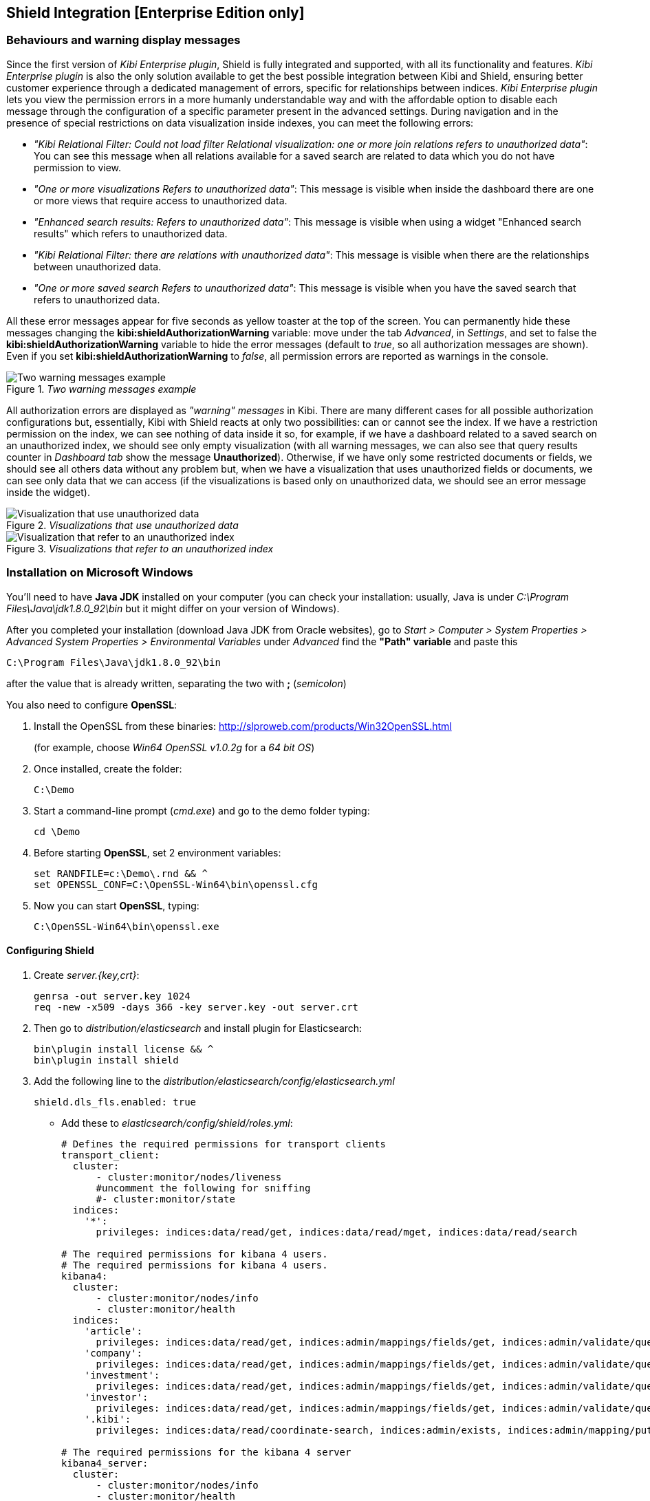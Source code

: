 [[shield-integration]]
== Shield Integration  [Enterprise Edition only]

=== Behaviours and warning display messages

Since the first version of _Kibi Enterprise plugin_, Shield is fully integrated
and supported, with all its functionality and features. _Kibi Enterprise plugin_
is also the only solution available to get the best possible integration between
Kibi and Shield, ensuring better customer experience through a dedicated
management of errors, specific for relationships between indices.
_Kibi Enterprise plugin_ lets you view the permission errors in a more humanly
understandable way and with the affordable option to disable each message
through the configuration of a specific parameter present in the advanced settings.
During navigation and in the presence of special restrictions on data visualization
inside indexes, you can meet the following errors:

* _"Kibi Relational Filter: Could not load filter Relational visualization: one
or more join relations refers to unauthorized data"_: You can see this message when
all relations available for a saved search are related to data which you do not
have permission to view.
* _"One or more visualizations Refers to unauthorized data"_: This message is visible
when inside the dashboard there are one or more views that require access to
unauthorized data.
* _"Enhanced search results: Refers to unauthorized data"_: This message is visible
when using a widget "Enhanced search results" which refers to unauthorized data.
* _"Kibi Relational Filter: there are relations with unauthorized data"_: This message
is visible when there are the relationships between unauthorized data.
* _"One or more saved search Refers to unauthorized data"_: This message is visible
when you have the saved search that refers to unauthorized data.

All these error messages appear for five seconds as yellow toaster at the top of
the screen. You can permanently hide these messages changing the
*kibi:shieldAuthorizationWarning* variable: move under the tab _Advanced_, in
_Settings_, and set to false the *kibi:shieldAuthorizationWarning* variable to hide
the error messages (default to _true_, so all authorization messages are shown).
Even if you set *kibi:shieldAuthorizationWarning* to _false_, all permission errors
are reported as warnings in the console.

._Two warning messages example_
image::images/authorization-warning-messages.png["Two warning messages example",align="center"]

All authorization errors are displayed as _"warning" messages_ in Kibi. There are
many different cases for all possible authorization configurations but, essentially,
Kibi with Shield reacts at only two possibilities: can or cannot see the index.
If we have a restriction permission on the index, we can see nothing of data inside
it so, for example, if we have a dashboard related to a saved search on an unauthorized
index, we should see only empty visualization (with all warning messages, we can
also see that query results counter in _Dashboard tab_ show the message *Unauthorized*).
Otherwise, if we have only some restricted documents or fields, we should see all
others data without any problem but, when we have a visualization that uses
unauthorized fields or documents, we can see only data that we can access (if the
visualizations is based only on unauthorized data, we should see an error message
inside the widget).

._Visualizations that use unauthorized data_
image::images/authorization-visualization-error.png["Visualization that use unauthorized data",align="left"]

._Visualizations that refer to an unauthorized index_
image::images/authorization-visualization-empty.png["Visualization that refer to an unauthorized index",align="left"]

=== Installation on Microsoft Windows
You'll need to have *Java JDK* installed on your computer (you can check your installation: usually, Java is under _C:\Program Files\Java\jdk1.8.0_92\bin_ but it might differ on your version of Windows).

After you completed your installation (download Java JDK from Oracle websites), go to _Start > Computer > System Properties > Advanced System Properties > Environmental Variables_ under _Advanced_ find the *"Path" variable* and paste this
----
C:\Program Files\Java\jdk1.8.0_92\bin
----
after the value that is already written, separating the two with *;* (_semicolon_)

You also need to configure *OpenSSL*:

. Install the OpenSSL from these binaries: http://slproweb.com/products/Win32OpenSSL.html
+
(for example, choose _Win64 OpenSSL v1.0.2g_ for a _64 bit OS_)

. Once installed, create the folder:
+
----
C:\Demo
----

. Start a command-line prompt (_cmd.exe_) and go to the demo folder typing:
+
----
cd \Demo
----

. Before starting *OpenSSL*, set 2 environment variables:
+
----
set RANDFILE=c:\Demo\.rnd && ^
set OPENSSL_CONF=C:\OpenSSL-Win64\bin\openssl.cfg
----

. Now you can start *OpenSSL*, typing:
+
----
C:\OpenSSL-Win64\bin\openssl.exe
----

==== Configuring Shield
. Create _server.{key,crt}_:
+
----
genrsa -out server.key 1024
req -new -x509 -days 366 -key server.key -out server.crt
----
. Then go to _distribution/elasticsearch_ and install plugin for Elasticsearch:
+
----
bin\plugin install license && ^
bin\plugin install shield
----
. Add the following line to the _distribution/elasticsearch/config/elasticsearch.yml_
+
----
shield.dls_fls.enabled: true
----
+
- Add these to _elasticsearch/config/shield/roles.yml_:
+
----
# Defines the required permissions for transport clients
transport_client:
  cluster:
      - cluster:monitor/nodes/liveness
      #uncomment the following for sniffing
      #- cluster:monitor/state
  indices:
    '*':
      privileges: indices:data/read/get, indices:data/read/mget, indices:data/read/search

# The required permissions for kibana 4 users.
# The required permissions for kibana 4 users.
kibana4:
  cluster:
      - cluster:monitor/nodes/info
      - cluster:monitor/health
  indices:
    'article':
      privileges: indices:data/read/get, indices:admin/mappings/fields/get, indices:admin/validate/query, indices:data/read/search, indices:data/read/msearch, indices:data/read/field_stats, indices:admin/get, indices:data/read/coordinate-search, indices:data/read/coordinate-msearch
    'company':
      privileges: indices:data/read/get, indices:admin/mappings/fields/get, indices:admin/validate/query, indices:data/read/search, indices:data/read/msearch, indices:data/read/field_stats, indices:admin/get, indices:data/read/coordinate-search, indices:data/read/coordinate-msearch
    'investment':
      privileges: indices:data/read/get, indices:admin/mappings/fields/get, indices:admin/validate/query, indices:data/read/search, indices:data/read/msearch, indices:data/read/field_stats, indices:admin/get, indices:data/read/coordinate-search, indices:data/read/coordinate-msearch
    'investor':
      privileges: indices:data/read/get, indices:admin/mappings/fields/get, indices:admin/validate/query, indices:data/read/search, indices:data/read/msearch, indices:data/read/field_stats, indices:admin/get, indices:data/read/coordinate-search, indices:data/read/coordinate-msearch
    '.kibi':
      privileges: indices:data/read/coordinate-search, indices:admin/exists, indices:admin/mapping/put, indices:admin/mappings/fields/get, indices:admin/refresh, indices:admin/validate/query, indices:data/read/get, indices:data/read/mget, indices:data/read/search, indices:data/write/delete, indices:data/write/index, indices:data/write/update

# The required permissions for the kibana 4 server
kibana4_server:
  cluster:
      - cluster:monitor/nodes/info
      - cluster:monitor/health
      - cluster:monitor/state
      - cluster:monitor/nodes/stats
  indices:
    '*':
      privileges: indices:monitor/stats
    '.kibi':
      privileges: indices:admin/create, indices:admin/exists, indices:admin/mapping/put, indices:admin/mappings/fields/get, indices:admin/refresh, indices:admin/validate/query, indices:data/read/get, indices:data/read/mget, indices:data/read/search, indices:data/write/delete, indices:data/write/index, indices:data/write/update

# Role for grant access only to index "investment"
restrictedindex:
  indices:
    'investment':
      privileges: all
    '.kibi':
      privileges: indices:data/read/coordinate-search, indices:admin/exists, indices:admin/mapping/put, indices:admin/mappings/fields/get, indices:admin/refresh, indices:admin/validate/query, indices:data/read/get, indices:data/read/mget, indices:data/read/search, indices:data/write/delete, indices:data/write/index, indices:data/write/update

# Role for restrict access to some fields of index "investment" (user can't see data referred to funded_date)
restrictedfieldsinvestment:
  cluster:
      - cluster:monitor/nodes/info
      - cluster:monitor/health
      - cluster:admin/plugin/siren/license/get
  indices:
    'investment':
      privileges: all
      fields:
        - hassourcedescription
        - localname
        - investorid
        - hassourceurl
        - companyid
        - id
        - label
        - raised_amount
        - round_code
        - raised_currency_code
        - funded_date
        - funded_year
        - _source
        - _score
    'article':
      privileges: all
    'company':
      privileges: all
    'investor':
      privileges: all
    '.kibi':
      privileges: indices:data/read/coordinate-search, indices:admin/exists, indices:admin/mapping/put, indices:admin/mappings/fields/get, indices:admin/refresh, indices:admin/validate/query, indices:data/read/get, indices:data/read/mget, indices:data/read/search, indices:data/write/delete, indices:data/write/index, indices:data/write/update
----

. In Elasticsearch root folder execute (the first two users are used by Kibi):
+
----
bin\shield\esusers useradd kibana4-server -r kibana4_server -p password && ^
bin\shield\esusers useradd transport_client -r transport_client -p password && ^
bin\shield\esusers useradd usernames -r kibana4 -p password && ^
bin\shield\esusers useradd usernames-index -r restrictedindex -p password && ^
bin\shield\esusers useradd usernames-fields -r restrictedfieldsinvestment -p password
----

. Go to _distribution/kibi_, download *Kibana Shield plugin* (http://download.elastic.co/kibana/shield/shield-2.2.0.tar.gz) into _Demo folder_:
+
----
bin\kibi plugin --install shield --url file://C:\Demo\shield-2.2.0.tar.gz
----
. Edit _config/kibi.yml_:
+
----
The server.key and server.crt files were generated above.
elasticsearch.username: "kibana4-server"
elasticsearch.password: "password"
shield.encryptionKey: "something_secret"
shield.sessionTimeout: 86400000
server.ssl.key: C:\Demo\server.key
server.ssl.cert: C:\Demo\server.crt
----
+
----
kibi_core:
  load_jdbc: false
  datasource_encryption_algorithm: 'AES-GCM'
  datasource_encryption_key: 'iSxvZRYisyUW33FreTBSyJJ34KpEquWznUPDvn+ka14='
  datasource_cache_size: 501
  default_dashboard_id: Articles
  elasticsearch:
    transport_client:
      username: transport_client
      password: password
  gremlin_server:
    url: https://127.0.0.1:8061
    path: ./gremlin_server/gremlin-es2-server-0.1.0.jar
    # uncomment this for gremlin behind ssl
    #ssl:
    # key_store: 'C:\Demo\ca\gremlin.jks'
    # key_store_password: 'password'
    # ca: 'C:\Demo\ca\certs\cacert.pem'
----

==== Configuring Gremlin Server
. Prepare the folders:
+
----
mkdir ca\private ca\certs ca\conf
cd ca
echo 01 > serial
type nul >> index.txt
type nul >> conf\caconfig.cnf
----

. Open the _conf\caconfig.cnf_ in a text editor and paste the following_
+
----
#..................................
[ ca ]
default_ca = CA_default
[ CA_default ]
copy_extensions = copy
dir = c:\\Demo\\ca
serial = $dir\\serial
database = $dir\\index.txt
new_certs_dir = $dir\\certs
certificate = $dir\\certs\\cacert.pem
private_key = $dir\\private\\cakey.pem
default_days = 712
default_md = sha256
preserve = no
email_in_dn = no
x509_extensions = v3_ca
name_opt = ca_default
cert_opt = ca_default
policy = policy_anything
[ policy_anything ]
countryName             = optional
stateOrProvinceName     = optional
localityName            = optional
organizationName        = optional
organizationalUnitName  = optional
commonName              = supplied
emailAddress            = optional
[ req ]
default_bits = 2048 # Size of keys
default_keyfile = key.pem # name of generated keys
default_md = sha256 # message digest algorithm
string_mask = nombstr # permitted characters
distinguished_name = req_distinguished_name
req_extensions = v3_req
[ req_distinguished_name ]
# Variable name Prompt string
#------------------------- ----------------------------------
0.organizationName = Organization Name (company)
organizationalUnitName = Organizational Unit Name (department, division)
emailAddress = Email Address
emailAddress_max = 40
localityName = Locality Name (city, district)
stateOrProvinceName = State or Province Name (full name)
countryName = Country Name (2 letter code)
countryName_min = 2
countryName_max = 2
commonName = Common Name (hostname, IP, or your name)
commonName_max = 64
# Default values for the above, for consistency and less typing.
# Variable name Value
#------------------------ ------------------------------
0.organizationName_default = Elasticsearch Test Org
localityName_default = Amsterdam
stateOrProvinceName_default = Amsterdam
countryName_default = NL
emailAddress_default = cacerttest@YOUR.COMPANY.TLD
[ v3_ca ]
basicConstraints = CA:TRUE
subjectKeyIdentifier = hash
authorityKeyIdentifier = keyid:always,issuer:always
[ v3_req ]
basicConstraints = CA:FALSE
subjectKeyIdentifier = hash
----
*!! Edit the line DIR=\PATH\TO\YOUR\DIR\ca*

. Generate the cert:
+
----
c:\OpenSSL-Win64\bin\openssl.exe
----
+
----
req -new -x509 -extensions v3_ca -keyout private/cakey.pem -out certs/cacert.pem -days 366  -config conf/caconfig.cnf
----
+
----
exit
----
+
When asked to enter PEM pass phrase enter something (for example "password" but it should be more complicated)

. Create *Keystore*:
+
----
keytool -importcert -keystore gremlin.jks -file certs\cacert.pem -alias my_ca
----
+
----
Enter password: enter something (for example "password" but it should be more complicated)
----
+
----
Trust this certificate? [no]: type yes
----

. Generate all needed parts:
+
----
keytool -genkey  -alias gremlin01 -keystore gremlin.jks -keyalg RSA -keysize 2048 -validity 366 -ext san=ip:127.0.0.1
----
+
----
keytool -certreq -alias gremlin01 -keystore gremlin.jks -file gremlin.csr -keyalg rsa -ext san=ip:127.0.0.1
----
+
----
C:\OpenSSL-Win64\bin\openssl.exe
----
+
----
ca -in gremlin.csr -notext -out gremlin-signed.crt -config conf\caconfig.cnf -extensions v3_req
----
+
----
exit
----
+
----
keytool -importcert -keystore gremlin.jks -file gremlin-signed.crt -alias gremlin01
----

. Edit _kibi.yml_ to enable ssl between Gremlin and Kibi:
+
----
kibi_core:
  load_jdbc: true
  datasource_encryption_algorithm: 'AES-GCM'
  datasource_encryption_key: 'iSxvZRYisyUW33FreTBSyJJ34KpEquWznUPDvn+ka14='
  datasource_cache_size: 501
  default_dashboard_id: Articles
  elasticsearch:
    transport_client:
      username: transport_client
      password: password
  gremlin_server:
    url: https://127.0.0.1:8061
    path: ../gremlin_server/gremlin-es2-server-0.1.0.jar
    # uncomment this for gremlin behind ssl
    ssl:
     key_store: 'c:\Demo\ca\gremlin.jks'
     key_store_password: 'password'
     ca: 'c:\Demo\ca\certs\cacert.pem'
----

=== Installation on UNIX
==== Configuring Shield
Install *Shield* and *license* plugin for Elasticsearch:
https://www.elastic.co/guide/en/shield/current/getting-started.html
----
bin/plugin install license
bin/plugin install shield
----
* Follow https://www.elastic.co/guide/en/shield/current/kibana.html to install the Shield plugin for Kibi
- SSL in points (4 is not required for development) and (5) are not the same
- Kibana does not support SSL with a passphrase

Create _server.{key,crt}_ using http://blog.justin.kelly.org.au/how-to-create-a-self-sign-ssl-cert-with-no-pa/
----
openssl genrsa -out server.key 1024
openssl req -new -key server.key -out server.csr
openssl x509 -req -days 366 -in server.csr -signkey server.key -out server.crt
----

*In Elasticsearch root folder execute (the first two users are used by Kibi):*

Add my own user with _kibana4 role_ and _kibana4-server user_ with _kibana4-server role_:
----
./bin/shield/esusers useradd kibana4-server -r kibana4_server -p password
./bin/shield/esusers useradd transport_client -r transport_client -p password

./bin/shield/esusers useradd usernames -r kibana4 -p password
./bin/shield/esusers useradd usernames-index -r restrictedindex -p password
./bin/shield/esusers useradd usernames-fields -r restrictedfieldsinvestment -p password
----

To enable field and doc restriction for version 2.2.0 add this flag to _elasticsearch.yml_:
----
shield.dls_fls.enabled: true
----
it was fixed in 2.2.1

*Elasticsearch roles*

Edit _config/shield/roles.yml_. I added some authorization for various actions performed in Kibi (listing plugins, getting stats, ...);
----
# Defines the required permissions for transport clients
transport_client:
  cluster:
      - cluster:monitor/nodes/liveness
      #uncomment the following for sniffing
      #- cluster:monitor/state
  indices:
    '*':
      privileges: indices:data/read/get, indices:data/read/mget, indices:data/read/search

# The required permissions for kibana 4 users.
# The required permissions for kibana 4 users.
kibana4:
  cluster:
      - cluster:monitor/nodes/info
      - cluster:monitor/health
  indices:
    'article':
      privileges: indices:data/read/get, indices:admin/mappings/fields/get, indices:admin/validate/query, indices:data/read/search, indices:data/read/msearch, indices:data/read/field_stats, indices:admin/get, indices:data/read/coordinate-search, indices:data/read/coordinate-msearch
    'company':
      privileges: indices:data/read/get, indices:admin/mappings/fields/get, indices:admin/validate/query, indices:data/read/search, indices:data/read/msearch, indices:data/read/field_stats, indices:admin/get, indices:data/read/coordinate-search, indices:data/read/coordinate-msearch
    'investment':
      privileges: indices:data/read/get, indices:admin/mappings/fields/get, indices:admin/validate/query, indices:data/read/search, indices:data/read/msearch, indices:data/read/field_stats, indices:admin/get, indices:data/read/coordinate-search, indices:data/read/coordinate-msearch
    'investor':
      privileges: indices:data/read/get, indices:admin/mappings/fields/get, indices:admin/validate/query, indices:data/read/search, indices:data/read/msearch, indices:data/read/field_stats, indices:admin/get, indices:data/read/coordinate-search, indices:data/read/coordinate-msearch
    '.kibi':
      privileges: indices:data/read/coordinate-search, indices:admin/exists, indices:admin/mapping/put, indices:admin/mappings/fields/get, indices:admin/refresh, indices:admin/validate/query, indices:data/read/get, indices:data/read/mget, indices:data/read/search, indices:data/write/delete, indices:data/write/index, indices:data/write/update

# The required permissions for the kibana 4 server
kibana4_server:
  cluster:
      - cluster:monitor/nodes/info
      - cluster:monitor/health
      - cluster:monitor/state
      - cluster:monitor/nodes/stats
  indices:
    '*':
      privileges: indices:monitor/stats
    '.kibi':
      privileges: indices:admin/create, indices:admin/exists, indices:admin/mapping/put, indices:admin/mappings/fields/get, indices:admin/refresh, indices:admin/validate/query, indices:data/read/get, indices:data/read/mget, indices:data/read/search, indices:data/write/delete, indices:data/write/index, indices:data/write/update

# Role for grant access only to index "investment"
restrictedindex:
  indices:
    'investment':
      privileges: all
    '.kibi':
      privileges: indices:data/read/coordinate-search, indices:admin/exists, indices:admin/mapping/put, indices:admin/mappings/fields/get, indices:admin/refresh, indices:admin/validate/query, indices:data/read/get, indices:data/read/mget, indices:data/read/search, indices:data/write/delete, indices:data/write/index, indices:data/write/update

# Role for restrict access to some fields of index "investment" (user can't see data referred to funded_date)
restrictedfieldsinvestment:
  cluster:
      - cluster:monitor/nodes/info
      - cluster:monitor/health
      - cluster:admin/plugin/siren/license/get
  indices:
    'investment':
      privileges: all
      fields:
        - hassourcedescription
        - localname
        - investorid
        - hassourceurl
        - companyid
        - id
        - label
        - raised_amount
        - round_code
        - raised_currency_code
        - funded_date
        - funded_year
        - _source
        - _score
    'article':
      privileges: all
    'company':
      privileges: all
    'investor':
      privileges: all
    '.kibi':
      privileges: indices:data/read/coordinate-search, indices:admin/exists, indices:admin/mapping/put, indices:admin/mappings/fields/get, indices:admin/refresh, indices:admin/validate/query, indices:data/read/get, indices:data/read/mget, indices:data/read/search, indices:data/write/delete, indices:data/write/index, indices:data/write/update
----
*Install Shield for Kibana !!! It has to be version 2.2.0 at the moment*
----
wget http://download.elastic.co/kibana/shield/shield-2.2.0.tar.gz
./bin/kibi plugin --install shield --url file://$PWD/shield-2.2.0.tar.gz
----

*Modify kibi.yml*

Edit _config/kibi.yml_:
----
elasticsearch.username: "kibana4-server"
elasticsearch.password: "password"
shield.encryptionKey: "something_secret"
shield.sessionTimeout: 86400000
server.ssl.key: server.key
server.ssl.cert: server.crt
----
The _server.key_ and _server.crt_ files were generated above.

Then in the *kibi core* we need:
----
kibi_core:
  load_jdbc: true
  datasource_encryption_algorithm: 'AES-GCM'
  datasource_encryption_key: 'iSxvZRYisyUW33FreTBSyJJ34KpEquWznUPDvn+ka14='
  datasource_cache_size: 501
  default_dashboard_id: Articles
  elasticsearch:
    transport_client:
      username: transport_client
      password: password
  gremlin_server:
    url: https://127.0.0.1:8061
    path: ../gremlin_server/gremlin-es2-server-0.1.0.jar
    # uncomment this for gremlin behind ssl
    #ssl:
    # key_store: '/opt/kibi/ca/gremlin.jks'
    # key_store_password: 'password'
    # ca: '/opt/kibi/certs/cacert.pem'
----

==== Configuring Gremlin Server
----
mkdir -p ca/private ca/certs ca/conf
cd ca
echo '01' > serial && touch index.txt
vim conf/caconfig.cnf
----
Paste below into _conf/caconfig.cnf_:
----
#..................................
[ ca ]
default_ca = CA_default
[ CA_default ]
copy_extensions = copy
dir = /opt/kibi/ca
serial = $dir/serial
database = $dir/index.txt
new_certs_dir = $dir/certs
certificate = $dir/certs/cacert.pem
private_key = $dir/private/cakey.pem
default_days = 712
default_md = sha256
preserve = no
email_in_dn = no
x509_extensions = v3_ca
name_opt = ca_default
cert_opt = ca_default
policy = policy_anything
[ policy_anything ]
countryName             = optional
stateOrProvinceName     = optional
localityName            = optional
organizationName        = optional
organizationalUnitName  = optional
commonName              = supplied
emailAddress            = optional
[ req ]
default_bits = 2048 # Size of keys
default_keyfile = key.pem # name of generated keys
default_md = sha256 # message digest algorithm
string_mask = nombstr # permitted characters
distinguished_name = req_distinguished_name
req_extensions = v3_req
[ req_distinguished_name ]
# Variable name Prompt string
#------------------------- ----------------------------------
0.organizationName = Organization Name (company)
organizationalUnitName = Organizational Unit Name (department, division)
emailAddress = Email Address
emailAddress_max = 40
localityName = Locality Name (city, district)
stateOrProvinceName = State or Province Name (full name)
countryName = Country Name (2 letter code)
countryName_min = 2
countryName_max = 2
commonName = Common Name (hostname, IP, or your name)
commonName_max = 64
# Default values for the above, for consistency and less typing.
# Variable name Value
#------------------------ ------------------------------
0.organizationName_default = Elasticsearch Test Org
localityName_default = Amsterdam
stateOrProvinceName_default = Amsterdam
countryName_default = NL
emailAddress_default = cacerttest@YOUR.COMPANY.TLD
[ v3_ca ]
basicConstraints = CA:TRUE
subjectKeyIdentifier = hash
authorityKeyIdentifier = keyid:always,issuer:always
[ v3_req ]
basicConstraints = CA:FALSE
subjectKeyIdentifier = hash
----
*!! Edit the line dir = /PATH/TO/YOUR/DIR/ca*

*Generate the cert*
----
openssl req -new -x509 -extensions v3_ca -keyout private/cakey.pem -out certs/cacert.pem -days 366  -config conf/caconfig.cnf
----
When asked to enter PEM pass phrase enter something (I've entered "password" - however something more complicated is recomended)

*Create Keystore*
----
keytool -importcert -keystore gremlin.jks -file certs/cacert.pem -alias my_ca
----
Enter password: enter something (I've entered "password" - however something more complicated is recomended)

Trust this certificate? [no]: yes Certificate was added to keystore

*Generate all needed parts*
----
keytool -genkey  -alias gremlin01 -keystore gremlin.jks -keyalg RSA -keysize 2048 -validity 366 -ext san=ip:127.0.0.1
keytool -certreq -alias gremlin01 -keystore gremlin.jks -file gremlin.csr -keyalg rsa -ext san=ip:127.0.0.1

openssl ca -in gremlin.csr -notext -out gremlin-signed.crt -config conf/caconfig.cnf -extensions v3_req
keytool -importcert -keystore gremlin.jks -file gremlin-signed.crt -alias gremlin01
----

*"kibi.yml" should look like*
----
kibi_core:
  load_jdbc: true
  datasource_encryption_algorithm: 'AES-GCM'
  datasource_encryption_key: 'iSxvZRYisyUW33FreTBSyJJ34KpEquWznUPDvn+ka14='
  datasource_cache_size: 501
  default_dashboard_id: Articles
  elasticsearch:
    transport_client:
      username: transport_client
      password: password
  gremlin_server:
    url: https://127.0.0.1:8061
    path: ../gremlin_server/gremlin-es2-server-0.1.0.jar
    # uncomment this for gremlin behind ssl
    ssl:
     key_store: '/opt/kibi/ca/gremlin.jks'
     key_store_password: 'password'
     ca: '/opt/kibi/ca/certs/cacert.pem'
----

